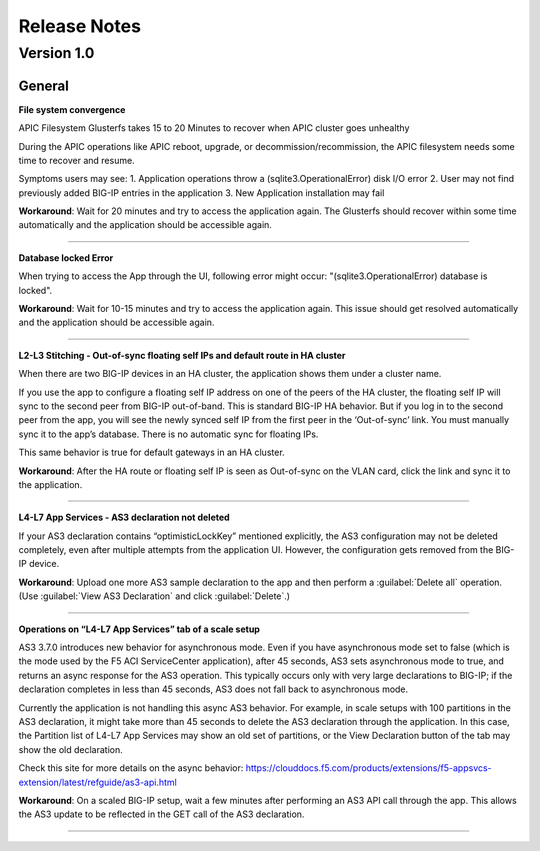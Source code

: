 Release Notes 
=============

Version 1.0
```````````

General
-------

**File system convergence**

APIC Filesystem Glusterfs takes 15 to 20 Minutes to recover when APIC cluster goes unhealthy

During the APIC operations like APIC reboot, upgrade, or decommission/recommission, the APIC filesystem needs some time to recover and resume. 

Symptoms users may see:
1. Application operations throw a (sqlite3.OperationalError) disk I/O error 
2. User may not find previously added BIG-IP entries in the application
3. New Application installation may fail

**Workaround**: Wait for 20 minutes and try to access the application again. The Glusterfs should recover within some time automatically and the application should be accessible again.  

------

**Database locked Error**

When trying to access the App through the UI, following error might occur: "(sqlite3.OperationalError) database is locked". 

**Workaround**: Wait for 10-15 minutes and try to access the application again. This issue should get resolved automatically and the application should be accessible again. 

------

**L2-L3 Stitching - Out-of-sync floating self IPs and default route in HA cluster**

When there are two BIG-IP devices in an HA cluster, the application shows them under a cluster name.

If you use the app to configure a floating self IP address on one of the peers of the HA cluster, the floating self IP will sync to the second peer from BIG-IP out-of-band. This is standard BIG-IP HA behavior. But if you log in to the second peer from the app, you will see the newly synced self IP from the first peer in the ‘Out-of-sync’ link. You must manually sync it to the app’s database. There is no automatic sync for floating IPs.

This same behavior is true for default gateways in an HA cluster.
   
**Workaround**: After the HA route or floating self IP is seen as Out-of-sync on the VLAN card, click the link and sync it to the application.   

------

**L4-L7 App Services - AS3 declaration not deleted**

If your AS3 declaration contains “optimisticLockKey” mentioned explicitly, the AS3 configuration may not be deleted completely, even after multiple attempts from the application UI. However, the configuration gets removed from the BIG-IP device.

**Workaround**: Upload one more AS3 sample declaration to the app and then perform a :guilabel:`Delete all` operation. (Use :guilabel:`View AS3 Declaration` and click :guilabel:`Delete`.)

------

**Operations on “L4-L7 App Services” tab of a scale setup**

AS3 3.7.0 introduces new behavior for asynchronous mode. Even if you have asynchronous mode set to false (which is the mode used by the F5 ACI ServiceCenter application), after 45 seconds, AS3 sets asynchronous mode to true, and returns an async response for the AS3 operation. This typically occurs only with very large declarations to BIG-IP; if the declaration completes in less than 45 seconds, AS3 does not fall back to asynchronous mode.

Currently the application is not handling this async AS3 behavior. For example, in scale setups with 100 partitions in the AS3 declaration, it might take more than 45 seconds to delete the AS3 declaration through the application. In this case, the Partition list of L4-L7 App Services may show an old set of partitions, or the View Declaration button of the tab may show the old declaration.

Check this site for more details on the async behavior:
https://clouddocs.f5.com/products/extensions/f5-appsvcs-extension/latest/refguide/as3-api.html

**Workaround**: On a scaled BIG-IP setup, wait a few minutes after performing an AS3 API call through the app. This allows the AS3 update to be reflected in the GET call of the AS3 declaration. 

---------
